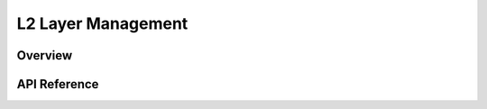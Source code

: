 .. _net_l2_interface:

L2 Layer Management
###################

Overview
********


API Reference
*************

.. doxygengroup:: net_l2
   :project: Zephyr
